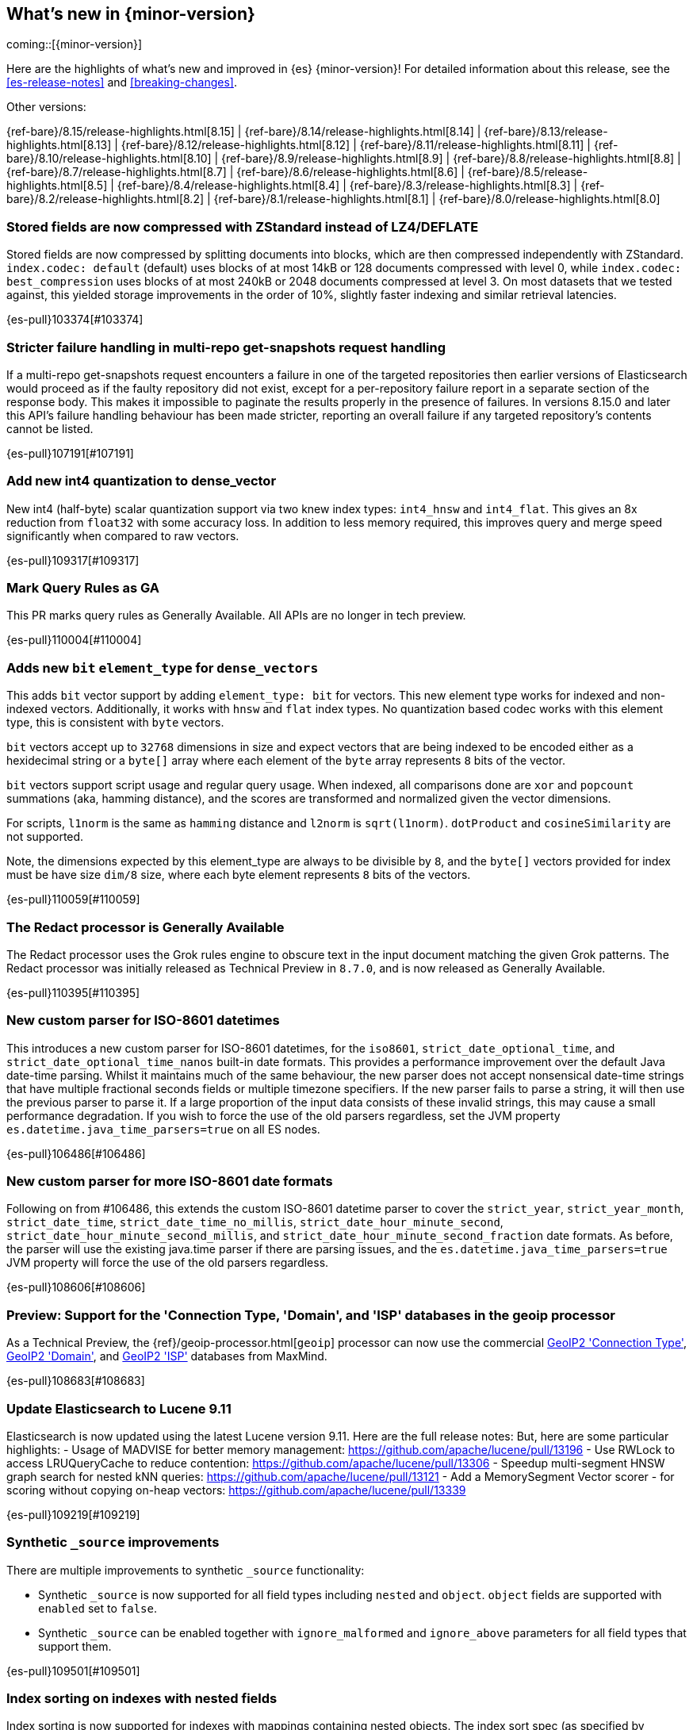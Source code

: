 [[release-highlights]]
== What's new in {minor-version}

coming::[{minor-version}]

Here are the highlights of what's new and improved in {es} {minor-version}!
ifeval::["{release-state}"!="unreleased"]
For detailed information about this release, see the <<es-release-notes>> and
<<breaking-changes>>.

// Add previous release to the list
Other versions:

{ref-bare}/8.15/release-highlights.html[8.15]
| {ref-bare}/8.14/release-highlights.html[8.14]
| {ref-bare}/8.13/release-highlights.html[8.13]
| {ref-bare}/8.12/release-highlights.html[8.12]
| {ref-bare}/8.11/release-highlights.html[8.11]
| {ref-bare}/8.10/release-highlights.html[8.10]
| {ref-bare}/8.9/release-highlights.html[8.9]
| {ref-bare}/8.8/release-highlights.html[8.8]
| {ref-bare}/8.7/release-highlights.html[8.7]
| {ref-bare}/8.6/release-highlights.html[8.6]
| {ref-bare}/8.5/release-highlights.html[8.5]
| {ref-bare}/8.4/release-highlights.html[8.4]
| {ref-bare}/8.3/release-highlights.html[8.3]
| {ref-bare}/8.2/release-highlights.html[8.2]
| {ref-bare}/8.1/release-highlights.html[8.1]
| {ref-bare}/8.0/release-highlights.html[8.0]

endif::[]

// tag::notable-highlights[]

[discrete]
[[stored_fields_are_compressed_with_zstandard_instead_of_lz4_deflate]]
=== Stored fields are now compressed with ZStandard instead of LZ4/DEFLATE
Stored fields are now compressed by splitting documents into blocks, which
are then compressed independently with ZStandard. `index.codec: default`
(default) uses blocks of at most 14kB or 128 documents compressed with level
0, while `index.codec: best_compression` uses blocks of at most 240kB or
2048 documents compressed at level 3. On most datasets that we tested
against, this yielded storage improvements in the order of 10%, slightly
faster indexing and similar retrieval latencies.

{es-pull}103374[#103374]

[discrete]
[[stricter_failure_handling_in_multi_repo_get_snapshots_request_handling]]
=== Stricter failure handling in multi-repo get-snapshots request handling
If a multi-repo get-snapshots request encounters a failure in one of the
targeted repositories then earlier versions of Elasticsearch would proceed
as if the faulty repository did not exist, except for a per-repository
failure report in a separate section of the response body. This makes it
impossible to paginate the results properly in the presence of failures. In
versions 8.15.0 and later this API's failure handling behaviour has been
made stricter, reporting an overall failure if any targeted repository's
contents cannot be listed.

{es-pull}107191[#107191]

[discrete]
[[add_new_int4_quantization_to_dense_vector]]
=== Add new int4 quantization to dense_vector
New int4 (half-byte) scalar quantization support via two knew index types: `int4_hnsw` and `int4_flat`.
This gives an 8x reduction from `float32` with some accuracy loss. In addition to less memory required, this
improves query and merge speed significantly when compared to raw vectors.

{es-pull}109317[#109317]

[discrete]
[[mark_query_rules_as_ga]]
=== Mark Query Rules as GA
This PR marks query rules as Generally Available. All APIs are no longer
in tech preview.

{es-pull}110004[#110004]

[discrete]
[[adds_new_bit_element_type_for_dense_vectors]]
=== Adds new `bit` `element_type` for `dense_vectors`
This adds `bit` vector support by adding `element_type: bit` for
vectors. This new element type works for indexed and non-indexed
vectors. Additionally, it works with `hnsw` and `flat` index types. No
quantization based codec works with this element type, this is
consistent with `byte` vectors.

`bit` vectors accept up to `32768` dimensions in size and expect vectors
that are being indexed to be encoded either as a hexidecimal string or a
`byte[]` array where each element of the `byte` array represents `8`
bits of the vector.

`bit` vectors support script usage and regular query usage. When
indexed, all comparisons done are `xor` and `popcount` summations (aka,
hamming distance), and the scores are transformed and normalized given
the vector dimensions.

For scripts, `l1norm` is the same as `hamming` distance and `l2norm` is
`sqrt(l1norm)`. `dotProduct` and `cosineSimilarity` are not supported. 

Note, the dimensions expected by this element_type are always to be
divisible by `8`, and the `byte[]` vectors provided for index must be
have size `dim/8` size, where each byte element represents `8` bits of
the vectors.

{es-pull}110059[#110059]

[discrete]
[[redact_processor_generally_available]]
=== The Redact processor is Generally Available
The Redact processor uses the Grok rules engine to obscure text in the input document matching the given Grok patterns. The Redact processor was initially released as Technical Preview in `8.7.0`, and is now released as Generally Available.

{es-pull}110395[#110395]

// end::notable-highlights[]


[discrete]
[[new_custom_parser_for_iso_8601_datetimes]]
=== New custom parser for ISO-8601 datetimes
This introduces a new custom parser for ISO-8601 datetimes, for the `iso8601`, `strict_date_optional_time`, and
`strict_date_optional_time_nanos` built-in date formats. This provides a performance improvement over the
default Java date-time parsing. Whilst it maintains much of the same behaviour,
the new parser does not accept nonsensical date-time strings that have multiple fractional seconds fields
or multiple timezone specifiers. If the new parser fails to parse a string, it will then use the previous parser
to parse it. If a large proportion of the input data consists of these invalid strings, this may cause
a small performance degradation. If you wish to force the use of the old parsers regardless,
set the JVM property `es.datetime.java_time_parsers=true` on all ES nodes.

{es-pull}106486[#106486]

[discrete]
[[new_custom_parser_for_more_iso_8601_date_formats]]
=== New custom parser for more ISO-8601 date formats
Following on from #106486, this extends the custom ISO-8601 datetime parser to cover the `strict_year`,
`strict_year_month`, `strict_date_time`, `strict_date_time_no_millis`, `strict_date_hour_minute_second`,
`strict_date_hour_minute_second_millis`, and `strict_date_hour_minute_second_fraction` date formats.
As before, the parser will use the existing java.time parser if there are parsing issues, and the
`es.datetime.java_time_parsers=true` JVM property will force the use of the old parsers regardless.

{es-pull}108606[#108606]

[discrete]
[[preview_support_for_connection_type_domain_isp_databases_in_geoip_processor]]
=== Preview: Support for the 'Connection Type, 'Domain', and 'ISP' databases in the geoip processor
As a Technical Preview, the {ref}/geoip-processor.html[`geoip`] processor can now use the commercial
https://dev.maxmind.com/geoip/docs/databases/connection-type[GeoIP2 'Connection Type'],
https://dev.maxmind.com/geoip/docs/databases/domain[GeoIP2 'Domain'],
and
https://dev.maxmind.com/geoip/docs/databases/isp[GeoIP2 'ISP']
databases from MaxMind.

{es-pull}108683[#108683]

[discrete]
[[update_elasticsearch_to_lucene_9_11]]
=== Update Elasticsearch to Lucene 9.11
Elasticsearch is now updated using the latest Lucene version 9.11.
Here are the full release notes:
But, here are some particular highlights:
- Usage of MADVISE for better memory management: https://github.com/apache/lucene/pull/13196
- Use RWLock to access LRUQueryCache to reduce contention: https://github.com/apache/lucene/pull/13306
- Speedup multi-segment HNSW graph search for nested kNN queries: https://github.com/apache/lucene/pull/13121
- Add a MemorySegment Vector scorer - for scoring without copying on-heap vectors: https://github.com/apache/lucene/pull/13339

{es-pull}109219[#109219]

[discrete]
[[synthetic_source_improvements]]
=== Synthetic `_source` improvements
There are multiple improvements to synthetic `_source` functionality:

* Synthetic `_source` is now supported for all field types including `nested` and `object`. `object` fields are supported with `enabled` set to `false`.

* Synthetic `_source` can be enabled together with `ignore_malformed` and `ignore_above` parameters for all field types that support them.

{es-pull}109501[#109501]

[discrete]
[[index_sorting_on_indexes_with_nested_fields]]
=== Index sorting on indexes with nested fields
Index sorting is now supported for indexes with mappings containing nested objects.
The index sort spec (as specified by `index.sort.field`) can't contain any nested
fields, still.

{es-pull}110251[#110251]

